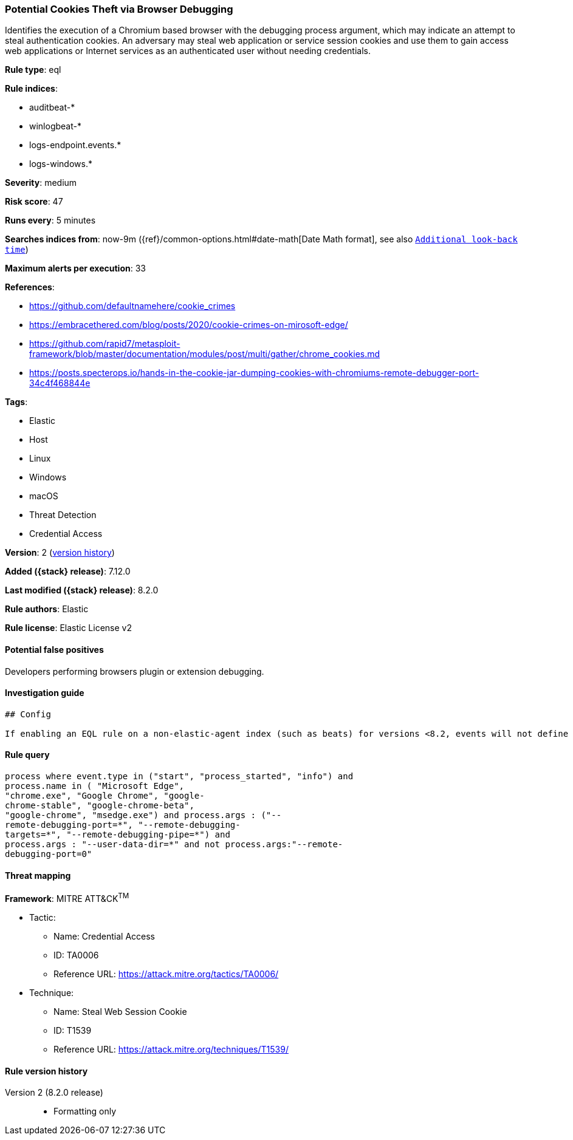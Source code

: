[[potential-cookies-theft-via-browser-debugging]]
=== Potential Cookies Theft via Browser Debugging

Identifies the execution of a Chromium based browser with the debugging process argument, which may indicate an attempt to steal authentication cookies. An adversary may steal web application or service session cookies and use them to gain access web applications or Internet services as an authenticated user without needing credentials.

*Rule type*: eql

*Rule indices*:

* auditbeat-*
* winlogbeat-*
* logs-endpoint.events.*
* logs-windows.*

*Severity*: medium

*Risk score*: 47

*Runs every*: 5 minutes

*Searches indices from*: now-9m ({ref}/common-options.html#date-math[Date Math format], see also <<rule-schedule, `Additional look-back time`>>)

*Maximum alerts per execution*: 33

*References*:

* https://github.com/defaultnamehere/cookie_crimes
* https://embracethered.com/blog/posts/2020/cookie-crimes-on-mirosoft-edge/
* https://github.com/rapid7/metasploit-framework/blob/master/documentation/modules/post/multi/gather/chrome_cookies.md
* https://posts.specterops.io/hands-in-the-cookie-jar-dumping-cookies-with-chromiums-remote-debugger-port-34c4f468844e

*Tags*:

* Elastic
* Host
* Linux
* Windows
* macOS
* Threat Detection
* Credential Access

*Version*: 2 (<<potential-cookies-theft-via-browser-debugging-history, version history>>)

*Added ({stack} release)*: 7.12.0

*Last modified ({stack} release)*: 8.2.0

*Rule authors*: Elastic

*Rule license*: Elastic License v2

==== Potential false positives

Developers performing browsers plugin or extension debugging.

==== Investigation guide


[source,markdown]
----------------------------------
## Config

If enabling an EQL rule on a non-elastic-agent index (such as beats) for versions <8.2, events will not define `event.ingested` and default fallback for EQL rules was not added until 8.2, so you will need to add a custom pipeline to populate `event.ingested` to @timestamp for this rule to work.

----------------------------------


==== Rule query


[source,js]
----------------------------------
process where event.type in ("start", "process_started", "info") and
process.name in ( "Microsoft Edge",
"chrome.exe", "Google Chrome", "google-
chrome-stable", "google-chrome-beta",
"google-chrome", "msedge.exe") and process.args : ("--
remote-debugging-port=*", "--remote-debugging-
targets=*", "--remote-debugging-pipe=*") and
process.args : "--user-data-dir=*" and not process.args:"--remote-
debugging-port=0"
----------------------------------

==== Threat mapping

*Framework*: MITRE ATT&CK^TM^

* Tactic:
** Name: Credential Access
** ID: TA0006
** Reference URL: https://attack.mitre.org/tactics/TA0006/
* Technique:
** Name: Steal Web Session Cookie
** ID: T1539
** Reference URL: https://attack.mitre.org/techniques/T1539/

[[potential-cookies-theft-via-browser-debugging-history]]
==== Rule version history

Version 2 (8.2.0 release)::
* Formatting only

